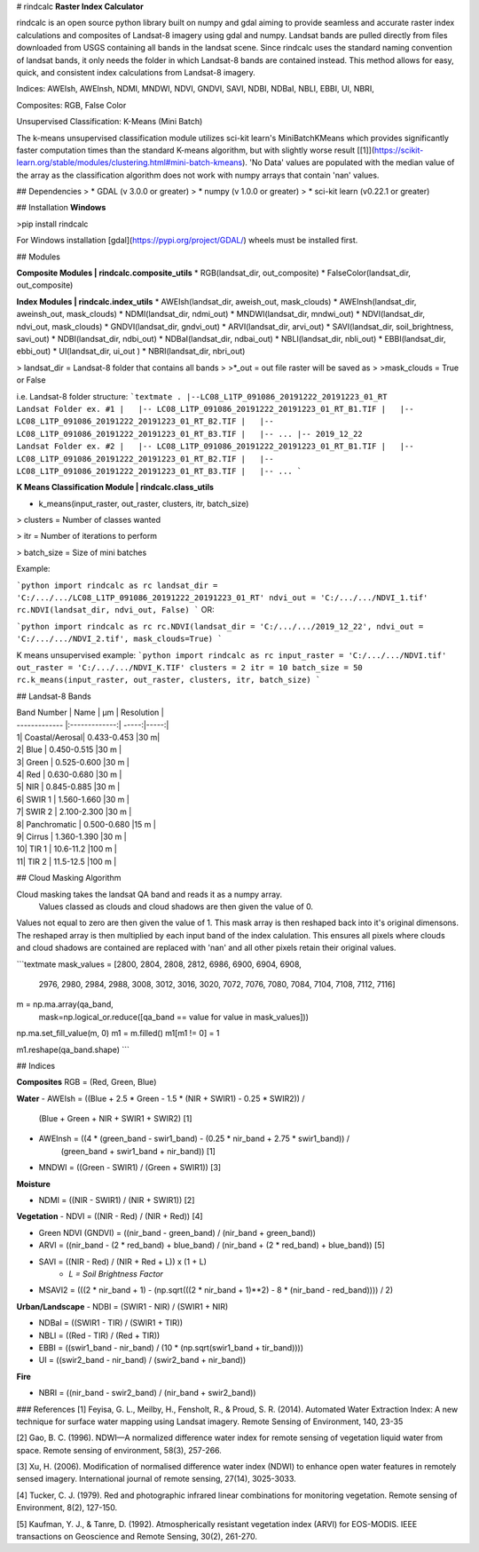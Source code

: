 # rindcalc
**Raster Index Calculator**


rindcalc is an open source python library built on numpy and gdal aiming to provide seamless and accurate raster index 
calculations and composites of 
Landsat-8 imagery using gdal and numpy. Landsat bands are pulled directly from files downloaded from USGS containing 
all bands 
in the landsat scene. Since rindcalc uses the standard naming convention of landsat bands, it only needs the folder in 
which Landsat-8 bands are contained instead. This method allows for easy, quick, and consistent index calculations
from Landsat-8 imagery.   

Indices: AWEIsh, AWEInsh, NDMI, MNDWI, NDVI, GNDVI, SAVI, NDBI, NDBaI, NBLI, EBBI, UI, NBRI,

Composites: RGB, False Color

Unsupervised Classification: K-Means (Mini Batch)

The k-means unsupervised classification module utilizes sci-kit learn's MiniBatchKMeans which provides significantly 
faster computation times than the standard K-means algorithm, but with slightly worse result 
[[1]](https://scikit-learn.org/stable/modules/clustering.html#mini-batch-kmeans).
'No Data' values are populated with the median value of the array as the classification algorithm does not work 
with numpy arrays that contain 'nan' values.


## Dependencies
> * GDAL (v 3.0.0 or greater)
> * numpy (v 1.0.0 or greater)
> * sci-kit learn (v0.22.1 or greater)

## Installation 
**Windows**

>pip install rindcalc

For Windows installation [gdal](https://pypi.org/project/GDAL/) wheels must be installed first.

## Modules

**Composite Modules | rindcalc.composite_utils**
* RGB(landsat_dir, out_composite)
* FalseColor(landsat_dir, out_composite)

**Index Modules | rindcalc.index_utils**
* AWEIsh(landsat_dir, aweish_out, mask_clouds)
* AWEInsh(landsat_dir, aweinsh_out, mask_clouds)
* NDMI(landsat_dir, ndmi_out)
* MNDWI(landsat_dir, mndwi_out)
* NDVI(landsat_dir, ndvi_out, mask_clouds)
* GNDVI(landsat_dir, gndvi_out)
* ARVI(landsat_dir, arvi_out)
* SAVI(landsat_dir, soil_brightness, savi_out)
* NDBI(landsat_dir, ndbi_out)
* NDBaI(landsat_dir, ndbai_out)
* NBLI(landsat_dir, nbli_out)
* EBBI(landsat_dir, ebbi_out)
* UI(landsat_dir, ui_out )
* NBRI(landsat_dir, nbri_out)

> landsat_dir = Landsat-8 folder that contains all bands
> 
>*_out = out file raster will be saved as
>
>mask_clouds = True or False

i.e. Landsat-8 folder structure:
```textmate
.
|--LC08_L1TP_091086_20191222_20191223_01_RT                     Landsat Folder ex. #1
|   |-- LC08_L1TP_091086_20191222_20191223_01_RT_B1.TIF
|   |-- LC08_L1TP_091086_20191222_20191223_01_RT_B2.TIF
|   |-- LC08_L1TP_091086_20191222_20191223_01_RT_B3.TIF
|   |-- ...
|-- 2019_12_22                                                  Landsat Folder ex. #2
|   |-- LC08_L1TP_091086_20191222_20191223_01_RT_B1.TIF
|   |-- LC08_L1TP_091086_20191222_20191223_01_RT_B2.TIF
|   |-- LC08_L1TP_091086_20191222_20191223_01_RT_B3.TIF
|   |-- ...
```

**K Means Classification Module | rindcalc.class_utils**

* k_means(input_raster, out_raster, clusters, itr, batch_size)
> clusters = Number of classes wanted

> itr = Number of iterations to perform

> batch_size = Size of mini batches

Example:

```python
import rindcalc as rc
landsat_dir = 'C:/.../.../LC08_L1TP_091086_20191222_20191223_01_RT'
ndvi_out = 'C:/.../.../NDVI_1.tif'
rc.NDVI(landsat_dir, ndvi_out, False)
```
OR:

```python
import rindcalc as rc
rc.NDVI(landsat_dir = 'C:/.../.../2019_12_22', ndvi_out = 'C:/.../.../NDVI_2.tif', mask_clouds=True)
```

K means unsupervised example:
```python
import rindcalc as rc
input_raster = 'C:/.../.../NDVI.tif'
out_raster = 'C:/.../.../NDVI_K.TIF'
clusters = 2
itr = 10
batch_size = 50
rc.k_means(input_raster, out_raster, clusters, itr, batch_size)
```

## Landsat-8 Bands


| Band Number      |     Name    | µm   | Resolution   |
| ------------- |:-------------:| -----:|-----:|
| 1| Coastal/Aerosal| 0.433-0.453 |30 m|
| 2| Blue           | 0.450-0.515 |30 m |
| 3| Green          | 0.525-0.600 |30 m |
| 4| Red            | 0.630-0.680 |30 m |
| 5| NIR            | 0.845-0.885 |30 m |
| 6| SWIR 1         | 1.560-1.660 |30 m |
| 7| SWIR 2         | 2.100-2.300 |30 m |
| 8| Panchromatic   | 0.500-0.680 |15 m |
| 9| Cirrus         | 1.360-1.390 |30 m |
| 10| TIR 1         | 10.6-11.2   |100 m |
| 11| TIR 2         | 11.5-12.5   |100 m |

## Cloud Masking Algorithm

Cloud masking takes the landsat QA band and reads it as a numpy array.
 Values classed as clouds and cloud shadows are then given the value of 0.
Values not equal to zero are then given the value of 1. This mask array is then reshaped
back into it's original dimensons. The reshaped array is then multiplied by each input band of 
the index calulation. This ensures all pixels where clouds and cloud shadows are contained 
are replaced with 'nan' and all other pixels retain their original values.

```textmate
mask_values = [2800, 2804, 2808, 2812, 6986, 6900, 6904, 6908,
               2976, 2980, 2984, 2988, 3008, 3012, 3016, 3020,
               7072, 7076, 7080, 7084, 7104, 7108, 7112, 7116]

m = np.ma.array(qa_band,
                    mask=np.logical_or.reduce([qa_band == value for value in mask_values]))
np.ma.set_fill_value(m, 0)
m1 = m.filled()
m1[m1 != 0] = 1

m1.reshape(qa_band.shape)
```

## Indices

**Composites**
RGB = (Red, Green, Blue)

**Water**
- AWEIsh = ((Blue + 2.5 * Green - 1.5 * (NIR + SWIR1) - 0.25 * SWIR2)) / 
              (Blue + Green + NIR + SWIR1 + SWIR2) [1]

- AWEInsh = ((4 * (green_band - swir1_band) - (0.25 * nir_band + 2.75 * swir1_band)) /  
               (green_band + swir1_band + nir_band)) [1]

- MNDWI = ((Green - SWIR1) / (Green + SWIR1))  [3]

**Moisture**

- NDMI = ((NIR - SWIR1) / (NIR + SWIR1)) [2]

**Vegetation**
- NDVI = ((NIR - Red) / (NIR + Red)) [4]

- Green NDVI (GNDVI) = ((nir_band - green_band) / (nir_band + green_band)) 
    
- ARVI = ((nir_band - (2 * red_band) + blue_band) / (nir_band + (2 * red_band) + blue_band)) [5]
    
- SAVI = ((NIR - Red) / (NIR + Red + L)) x (1 + L) 
    - *L = Soil Brightness Factor*
- MSAVI2 = (((2 * nir_band + 1) - (np.sqrt(((2 * nir_band + 1)**2) - 8 * (nir_band - red_band)))) / 2)

**Urban/Landscape**
- NDBI = (SWIR1 - NIR) / (SWIR1 + NIR)

- NDBaI = ((SWIR1 - TIR) / (SWIR1 + TIR))

- NBLI = ((Red - TIR) / (Red + TIR))

- EBBI = ((swir1_band - nir_band) / (10 * (np.sqrt(swir1_band + tir_band))))

- UI = ((swir2_band - nir_band) / (swir2_band + nir_band))

**Fire**

- NBRI = ((nir_band - swir2_band) / (nir_band + swir2_band))


### References
[1] Feyisa, G. L., Meilby, H., Fensholt, R., & Proud, S. R. (2014). Automated Water Extraction Index: A new technique for surface water mapping using Landsat imagery. Remote Sensing of Environment, 140, 23-35

[2] Gao, B. C. (1996). NDWI—A normalized difference water index for remote sensing of vegetation liquid water from space. Remote sensing of environment, 58(3), 257-266.

[3] Xu, H. (2006). Modification of normalised difference water index (NDWI) to enhance open water features in remotely sensed imagery. International journal of remote sensing, 27(14), 3025-3033.

[4] Tucker, C. J. (1979). Red and photographic infrared linear combinations for monitoring vegetation. Remote sensing of Environment, 8(2), 127-150.

[5] Kaufman, Y. J., & Tanre, D. (1992). Atmospherically resistant vegetation index (ARVI) for EOS-MODIS. IEEE transactions on Geoscience and Remote Sensing, 30(2), 261-270.